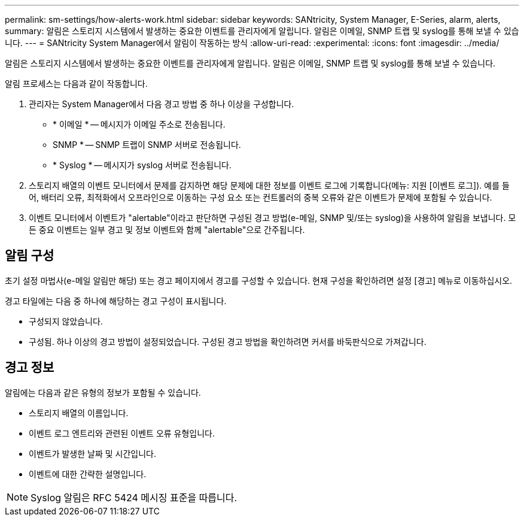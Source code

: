 ---
permalink: sm-settings/how-alerts-work.html 
sidebar: sidebar 
keywords: SANtricity, System Manager, E-Series, alarm, alerts, 
summary: 알림은 스토리지 시스템에서 발생하는 중요한 이벤트를 관리자에게 알립니다. 알림은 이메일, SNMP 트랩 및 syslog를 통해 보낼 수 있습니다. 
---
= SANtricity System Manager에서 알림이 작동하는 방식
:allow-uri-read: 
:experimental: 
:icons: font
:imagesdir: ../media/


[role="lead"]
알림은 스토리지 시스템에서 발생하는 중요한 이벤트를 관리자에게 알립니다. 알림은 이메일, SNMP 트랩 및 syslog를 통해 보낼 수 있습니다.

알림 프로세스는 다음과 같이 작동합니다.

. 관리자는 System Manager에서 다음 경고 방법 중 하나 이상을 구성합니다.
+
** * 이메일 * -- 메시지가 이메일 주소로 전송됩니다.
** SNMP * -- SNMP 트랩이 SNMP 서버로 전송됩니다.
** * Syslog * -- 메시지가 syslog 서버로 전송됩니다.


. 스토리지 배열의 이벤트 모니터에서 문제를 감지하면 해당 문제에 대한 정보를 이벤트 로그에 기록합니다(메뉴: 지원 [이벤트 로그]). 예를 들어, 배터리 오류, 최적화에서 오프라인으로 이동하는 구성 요소 또는 컨트롤러의 중복 오류와 같은 이벤트가 문제에 포함될 수 있습니다.
. 이벤트 모니터에서 이벤트가 "alertable"이라고 판단하면 구성된 경고 방법(e-메일, SNMP 및/또는 syslog)을 사용하여 알림을 보냅니다. 모든 중요 이벤트는 일부 경고 및 정보 이벤트와 함께 "alertable"으로 간주됩니다.




== 알림 구성

초기 설정 마법사(e-메일 알림만 해당) 또는 경고 페이지에서 경고를 구성할 수 있습니다. 현재 구성을 확인하려면 설정 [경고] 메뉴로 이동하십시오.

경고 타일에는 다음 중 하나에 해당하는 경고 구성이 표시됩니다.

* 구성되지 않았습니다.
* 구성됨. 하나 이상의 경고 방법이 설정되었습니다. 구성된 경고 방법을 확인하려면 커서를 바둑판식으로 가져갑니다.




== 경고 정보

알림에는 다음과 같은 유형의 정보가 포함될 수 있습니다.

* 스토리지 배열의 이름입니다.
* 이벤트 로그 엔트리와 관련된 이벤트 오류 유형입니다.
* 이벤트가 발생한 날짜 및 시간입니다.
* 이벤트에 대한 간략한 설명입니다.


[NOTE]
====
Syslog 알림은 RFC 5424 메시징 표준을 따릅니다.

====